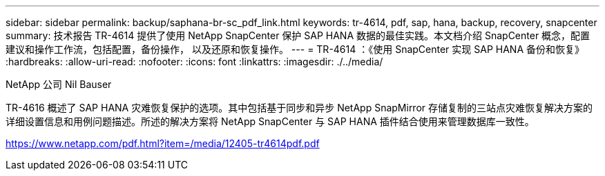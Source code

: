 ---
sidebar: sidebar 
permalink: backup/saphana-br-sc_pdf_link.html 
keywords: tr-4614, pdf, sap, hana, backup, recovery, snapcenter 
summary: 技术报告 TR-4614 提供了使用 NetApp SnapCenter 保护 SAP HANA 数据的最佳实践。本文档介绍 SnapCenter 概念，配置建议和操作工作流，包括配置，备份操作， 以及还原和恢复操作。 
---
= TR-4614 ：《使用 SnapCenter 实现 SAP HANA 备份和恢复》
:hardbreaks:
:allow-uri-read: 
:nofooter: 
:icons: font
:linkattrs: 
:imagesdir: ./../media/


NetApp 公司 Nil Bauser

TR-4616 概述了 SAP HANA 灾难恢复保护的选项。其中包括基于同步和异步 NetApp SnapMirror 存储复制的三站点灾难恢复解决方案的详细设置信息和用例问题描述。所述的解决方案将 NetApp SnapCenter 与 SAP HANA 插件结合使用来管理数据库一致性。

link:https://www.netapp.com/pdf.html?item=/media/12405-tr4614pdf.pdf["https://www.netapp.com/pdf.html?item=/media/12405-tr4614pdf.pdf"]
